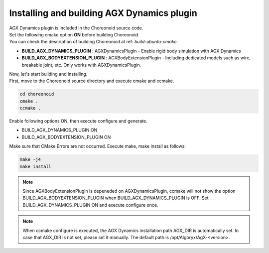 
Installing and building AGX Dynamics plugin
---------------------------------------------

| AGX Dynamics plugin is included in the Choreonoid source code.
| Set the following cmake option **ON** before building Choreonoid.
| You can check the description of building Choreonoid at ref: `build-ubuntu-cmake`.

* **BUILD_AGX_DYNAMICS_PLUGIN**      : AGXDynamicsPlugin - Enable rigid body simulation with AGX Dynamics
* **BUILD_AGX_BODYEXTENSION_PLUGIN** : AGXBodyExtensionPlugin - Including dedicated models such as wire, breakable joint, etc. Only works with AGXDynamicsPlugin.

| Now, let's start building and installing.
| First, move to the Choreonoid source directory and execute cmake and ccmake.

.. code-block:: txt

   cd choreonoid
   cmake .
   ccmake .

Enable following options ON, then execute configure and generate.

* BUILD_AGX_DYNAMICS_PLUGIN             ON
* BUILD_AGX_BODYEXTENSION_PLUGIN        ON

Make sure that CMake Errors are not occurred.
Execute make, make install as follows:

.. code-block:: txt

   make -j4
   make install

.. note::

   Since AGXBodyExtensionPlugin is depeneded on AGXDynamicsPlugin, ccmake will not show the option BUILD_AGX_BODYEXTENSION_PLUGIN when BUILD_AGX_DYNAMICS_PLUGIN is OFF.
   Set BUILD_AGX_DYNAMICS_PLUGIN ON and execute configure once.

.. note::

   When ccmake configure is executed, the AGX Dynamics installation path AGX_DIR is automatically set.
   In case that AGX_DIR is not set, please set it manually. The default path is /opt/Algoryx/AgX-<version>.
